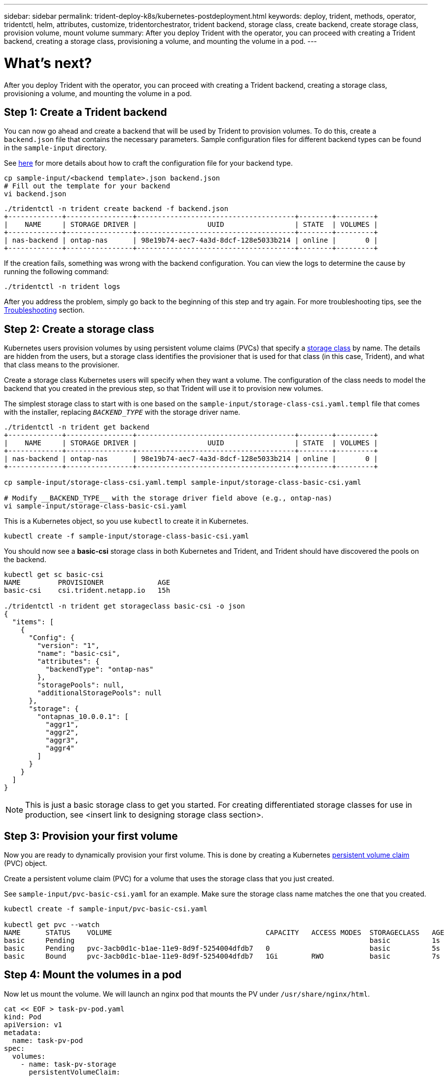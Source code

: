 ---
sidebar: sidebar
permalink: trident-deploy-k8s/kubernetes-postdeployment.html
keywords: deploy, trident, methods, operator, tridentctl, helm, attributes, customize, tridentorchestrator, trident backend, storage class, create backend, create storage class, provision volume, mount volume
summary: After you deploy Trident with the operator, you can proceed with creating a Trident backend, creating a storage class, provisioning a volume, and mounting the volume in a pod.
---

= What's next?
:hardbreaks:
:icons: font
:imagesdir: ../media/

After you deploy Trident with the operator, you can proceed with creating a Trident backend, creating a storage class, provisioning a volume, and mounting the volume in a pod.

== Step 1: Create a Trident backend

You can now go ahead and create a backend that will be used by Trident to provision volumes. To do this, create a `backend.json` file that contains the necessary parameters. Sample configuration files for different backend types can be found in the `sample-input` directory.

See link:../trident-backend/index.html[here^] for more details about how to craft the configuration file for your backend type.

[source,console]
----
cp sample-input/<backend template>.json backend.json
# Fill out the template for your backend
vi backend.json
----
[source,console]
----
./tridentctl -n trident create backend -f backend.json
+-------------+----------------+--------------------------------------+--------+---------+
|    NAME     | STORAGE DRIVER |                 UUID                 | STATE  | VOLUMES |
+-------------+----------------+--------------------------------------+--------+---------+
| nas-backend | ontap-nas      | 98e19b74-aec7-4a3d-8dcf-128e5033b214 | online |       0 |
+-------------+----------------+--------------------------------------+--------+---------+
----

If the creation fails, something was wrong with the backend configuration. You can view the logs to determine the cause by running the following command:
[source,console]
----
./tridentctl -n trident logs
----

After you address the problem, simply go back to the beginning of this step and try again. For more troubleshooting tips, see the link:../troubleshooting.html[Troubleshooting^] section.

== Step 2: Create a storage class

Kubernetes users provision volumes by using persistent volume claims (PVCs) that specify a https://kubernetes.io/docs/concepts/storage/storage-classes/[storage class^] by name. The details are hidden from the users, but a storage class identifies the provisioner that is used for that class (in this case, Trident), and what that class means to the provisioner.

Create a storage class Kubernetes users will specify when they want a volume. The configuration of the class needs to model the backend that you created in the previous step, so that Trident will use it to provision new volumes.

The simplest storage class to start with is one based on the `sample-input/storage-class-csi.yaml.templ` file that comes with the installer, replacing `__BACKEND_TYPE__` with the storage driver name.
[source,console]
----
./tridentctl -n trident get backend
+-------------+----------------+--------------------------------------+--------+---------+
|    NAME     | STORAGE DRIVER |                 UUID                 | STATE  | VOLUMES |
+-------------+----------------+--------------------------------------+--------+---------+
| nas-backend | ontap-nas      | 98e19b74-aec7-4a3d-8dcf-128e5033b214 | online |       0 |
+-------------+----------------+--------------------------------------+--------+---------+

cp sample-input/storage-class-csi.yaml.templ sample-input/storage-class-basic-csi.yaml

# Modify __BACKEND_TYPE__ with the storage driver field above (e.g., ontap-nas)
vi sample-input/storage-class-basic-csi.yaml
----

This is a Kubernetes object, so you use `kubectl` to create it in Kubernetes.
[source,console]
----
kubectl create -f sample-input/storage-class-basic-csi.yaml
----

You should now see a *basic-csi* storage class in both Kubernetes and Trident, and Trident should have discovered the pools on the backend.
[source,console]
----
kubectl get sc basic-csi
NAME         PROVISIONER             AGE
basic-csi    csi.trident.netapp.io   15h

./tridentctl -n trident get storageclass basic-csi -o json
{
  "items": [
    {
      "Config": {
        "version": "1",
        "name": "basic-csi",
        "attributes": {
          "backendType": "ontap-nas"
        },
        "storagePools": null,
        "additionalStoragePools": null
      },
      "storage": {
        "ontapnas_10.0.0.1": [
          "aggr1",
          "aggr2",
          "aggr3",
          "aggr4"
        ]
      }
    }
  ]
}
----

NOTE: This is just a basic storage class to get you started. For creating differentiated storage classes for use in production, see <insert link to designing storage class section>.

== Step 3: Provision your first volume

Now you are ready to dynamically provision your first volume. This is done by creating a Kubernetes https://kubernetes.io/docs/concepts/storage/persistent-volumes[persistent volume claim^] (PVC) object.

Create a persistent volume claim (PVC) for a volume that uses the storage class that you just created.

See `sample-input/pvc-basic-csi.yaml` for an example. Make sure the storage class name matches the one that you created.

[source,console]
----
kubectl create -f sample-input/pvc-basic-csi.yaml

kubectl get pvc --watch
NAME      STATUS    VOLUME                                     CAPACITY   ACCESS MODES  STORAGECLASS   AGE
basic     Pending                                                                       basic          1s
basic     Pending   pvc-3acb0d1c-b1ae-11e9-8d9f-5254004dfdb7   0                        basic          5s
basic     Bound     pvc-3acb0d1c-b1ae-11e9-8d9f-5254004dfdb7   1Gi        RWO           basic          7s
----

== Step 4: Mount the volumes in a pod

Now let us mount the volume. We will launch an nginx pod that mounts the PV under `/usr/share/nginx/html`.
[source,console]
----
cat << EOF > task-pv-pod.yaml
kind: Pod
apiVersion: v1
metadata:
  name: task-pv-pod
spec:
  volumes:
    - name: task-pv-storage
      persistentVolumeClaim:
       claimName: basic
  containers:
    - name: task-pv-container
      image: nginx
      ports:
        - containerPort: 80
          name: "http-server"
      volumeMounts:
        - mountPath: "/usr/share/nginx/html"
          name: task-pv-storage
EOF
kubectl create -f task-pv-pod.yaml
----
[source,console]
----
# Wait for the pod to start
kubectl get pod --watch

# Verify that the volume is mounted on /usr/share/nginx/html
kubectl exec -it task-pv-pod -- df -h /usr/share/nginx/html
Filesystem                                                          Size  Used Avail Use% Mounted on
10.xx.xx.xx:/trident_pvc_3acb0d1c_b1ae_11e9_8d9f_5254004dfdb7       1.0G  256K  1.0G   1% /usr/share/nginx/html


# Delete the pod
kubectl delete pod task-pv-pod
----

At this point, the pod (application) no longer exists but the volume is still there. You can use it from another pod if you want to.

To delete the volume, delete the claim:
[source,console]
----
kubectl delete pvc basic
----

You can now do additional tasks, such as the following:

* Configure additional backends.
* Create additional storage classes. (insert link)
* Review considerations for moving this into production. (is there a link? investigate.)
